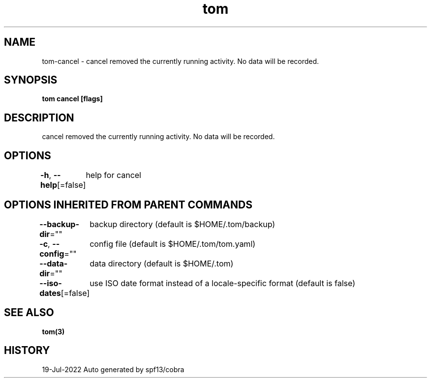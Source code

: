 .nh
.TH "tom" "3" "Jul 2022" "Auto generated by spf13/cobra" ""

.SH NAME
.PP
tom-cancel - cancel removed the currently running activity. No data will be recorded.


.SH SYNOPSIS
.PP
\fBtom cancel [flags]\fP


.SH DESCRIPTION
.PP
cancel removed the currently running activity. No data will be recorded.


.SH OPTIONS
.PP
\fB-h\fP, \fB--help\fP[=false]
	help for cancel


.SH OPTIONS INHERITED FROM PARENT COMMANDS
.PP
\fB--backup-dir\fP=""
	backup directory (default is $HOME/.tom/backup)

.PP
\fB-c\fP, \fB--config\fP=""
	config file (default is $HOME/.tom/tom.yaml)

.PP
\fB--data-dir\fP=""
	data directory (default is $HOME/.tom)

.PP
\fB--iso-dates\fP[=false]
	use ISO date format instead of a locale-specific format (default is false)


.SH SEE ALSO
.PP
\fBtom(3)\fP


.SH HISTORY
.PP
19-Jul-2022 Auto generated by spf13/cobra
